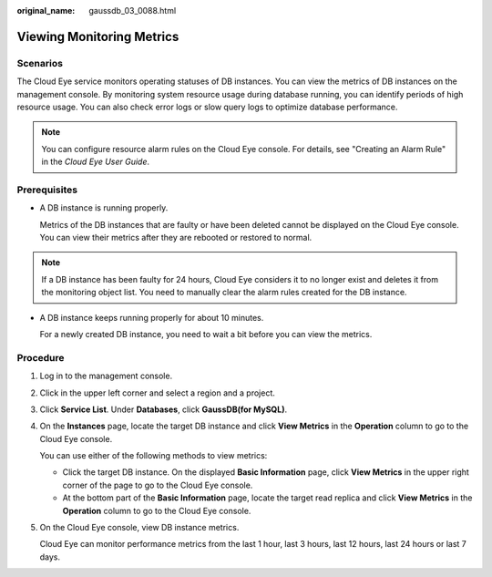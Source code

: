 :original_name: gaussdb_03_0088.html

.. _gaussdb_03_0088:

Viewing Monitoring Metrics
==========================

Scenarios
---------

The Cloud Eye service monitors operating statuses of DB instances. You can view the metrics of DB instances on the management console. By monitoring system resource usage during database running, you can identify periods of high resource usage. You can also check error logs or slow query logs to optimize database performance.

.. note::

   You can configure resource alarm rules on the Cloud Eye console. For details, see "Creating an Alarm Rule" in the *Cloud Eye User Guide*.

Prerequisites
-------------

-  A DB instance is running properly.

   Metrics of the DB instances that are faulty or have been deleted cannot be displayed on the Cloud Eye console. You can view their metrics after they are rebooted or restored to normal.

.. note::

   If a DB instance has been faulty for 24 hours, Cloud Eye considers it to no longer exist and deletes it from the monitoring object list. You need to manually clear the alarm rules created for the DB instance.

-  A DB instance keeps running properly for about 10 minutes.

   For a newly created DB instance, you need to wait a bit before you can view the metrics.

Procedure
---------

#. Log in to the management console.

#. Click |image1| in the upper left corner and select a region and a project.

#. Click **Service List**. Under **Databases**, click **GaussDB(for MySQL)**.

#. On the **Instances** page, locate the target DB instance and click **View Metrics** in the **Operation** column to go to the Cloud Eye console.

   You can use either of the following methods to view metrics:

   -  Click the target DB instance. On the displayed **Basic Information** page, click **View Metrics** in the upper right corner of the page to go to the Cloud Eye console.
   -  At the bottom part of the **Basic Information** page, locate the target read replica and click **View Metrics** in the **Operation** column to go to the Cloud Eye console.

#. On the Cloud Eye console, view DB instance metrics.

   Cloud Eye can monitor performance metrics from the last 1 hour, last 3 hours, last 12 hours, last 24 hours or last 7 days.

.. |image1| image:: /_static/images/en-us_image_0000001352219100.png
